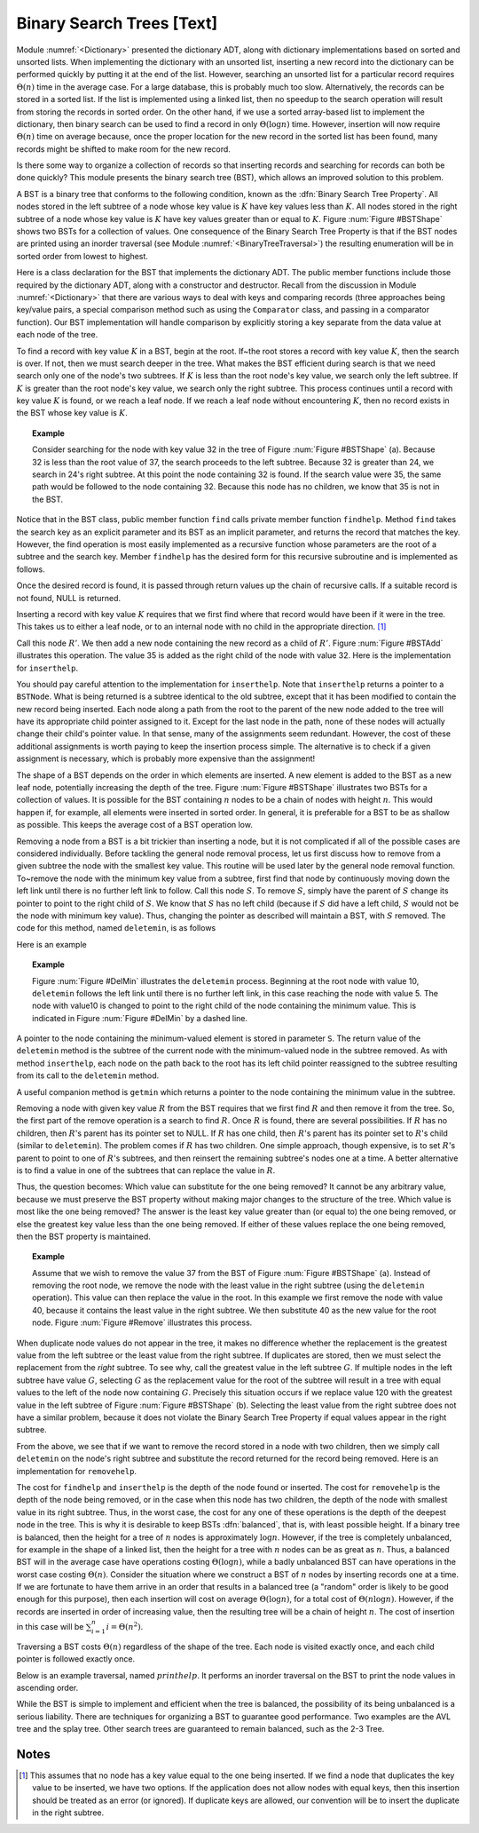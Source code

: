 .. This file is part of the OpenDSA eTextbook project. See
.. http://algoviz.org/OpenDSA for more details.
.. Copyright (c) 2012-2013 by the OpenDSA Project Contributors, and
.. distributed under an MIT open source license.

.. avmetadata::
   :author: Cliff Shaffer
   :prerequisites:
   :topic: Binary Trees


Binary Search Trees [Text]
==========================

Module :numref:`<Dictionary>` presented the dictionary ADT,
along with dictionary implementations based on sorted and unsorted
lists.
When implementing the dictionary with an unsorted list,
inserting a new record into the dictionary can be performed quickly by
putting it at the end of the list.
However, searching an unsorted list for a particular record
requires :math:`\Theta(n)` time in the average case.
For a large database, this is probably much too slow.
Alternatively, the records can be stored in a sorted list.
If the list is implemented using a linked list, then no speedup to the
search operation will result from storing the records in sorted order.
On the other hand, if we use a sorted array-based list to implement
the dictionary, then binary search can be used to find a record in
only :math:`\Theta(\log n)` time.
However, insertion will now require :math:`\Theta(n)` time on average
because, once the proper location for the new record in the sorted
list has been found, many records might be shifted to make room for
the new record.

Is there some way to organize a collection of records so
that inserting records and searching for records can both be done
quickly?
This module presents the binary search tree (BST),
which allows an improved solution to this problem.

A BST is a binary tree that conforms to the following condition, known
as the :dfn:`Binary Search Tree Property`.
All nodes stored in the left
subtree of a node whose key value is :math:`K` have key values less
than :math:`K`.
All nodes stored in the right subtree of a node whose key value
is :math:`K` have key values greater than or equal to :math:`K`.
Figure :num:`Figure #BSTShape` shows two BSTs for a collection of
values.
One consequence of the Binary Search Tree Property is that if the BST
nodes are printed using an inorder traversal
(see Module :numref:`<BinaryTreeTraversal>`)
the resulting enumeration will be in
sorted order from lowest to highest.

.. _BSTShape:

.. odsafig:: Images/BSTShape.png
   :width: 500
   :align: center
   :capalign: justify
   :figwidth: 90%
   :alt: Two Binary Search Trees

   Two Binary Search Trees for a collection of values.
   Tree (a) results if values are inserted
   in the order 37, 24, 42, 7, 2, 40, 42, 32, 120.
   Tree (b) results if the same values are inserted in the
   order 120, 42, 42, 7, 2, 32, 37, 24, 40.

Here is a class declaration for the BST
that implements the dictionary ADT.
The public member functions include those required by the dictionary
ADT, along with a constructor and destructor.
Recall from the discussion in Module :numref:`<Dictionary>` that
there are various ways to deal with keys and comparing records
(three approaches being key/value pairs, a special comparison
method such as using the ``Comparator`` class,
and passing in a comparator function).
Our BST implementation will handle comparison by explicitly storing
a key separate from the data value at each node of the tree.

.. codeinclude:: Trees/BST.pde
   :tag: BST

To find a record with key value :math:`K` in a BST, begin at the root.
If~the root stores a record with key value :math:`K`,
then the search is over.
If not, then we must search deeper in the tree.
What makes the BST efficient during search is that we need search only
one of the node's two subtrees.
If :math:`K` is less than the root node's key value,
we search only the left subtree.
If :math:`K` is greater than the root node's key value, we search only
the right subtree.
This process continues until a record with key value :math:`K` is
found, or we reach a leaf node.
If we reach a leaf node without encountering :math:`K`, then
no record exists in the BST whose key value is :math:`K`.

.. topic:: Example

   Consider searching for the node with key value 32 in the tree of
   Figure :num:`Figure #BSTShape` (a).
   Because 32 is less than the root value of 37, the search
   proceeds to the left subtree.
   Because 32 is greater than 24, we search in 24's right subtree.
   At this point the node containing 32 is found.
   If the search value were 35, the same path would be followed to the
   node containing 32.
   Because this node has no children, we know that 35 is not
   in the BST.

Notice that in the BST class, public member function
``find`` calls private member function ``findhelp``.
Method ``find`` takes the search key as an explicit parameter
and its BST as an implicit parameter, and returns the record that
matches the key.
However, the find operation is most easily implemented as a
recursive function whose parameters are the root of a
subtree and the search key.
Member ``findhelp`` has the desired form for this recursive
subroutine and is implemented as follows.

.. codeinclude:: Trees/BST.pde
   :tag: findhelp

Once the desired record is found, it is passed through
return values up the chain of recursive calls.
If a suitable record is not found, NULL is returned.

Inserting a record with key value :math:`K` requires that we first
find where that record would have been if it were in the tree.
This takes us to either a leaf node, or to an internal node with no
child in the appropriate direction. [#]_

.. _BSTAdd:

.. odsafig:: Images/BSTAdd.png
   :width: 300
   :align: center
   :capalign: justify
   :figwidth: 90%
   :alt: Inserting a node into a BST

   An example of BST insertion.
   A record with value 35 is inserted into the BST of
   Figure :num:`Figure #BSTShape` (a).
   The node with value 32 becomes the parent of the new node
   containing 35.

Call this node :math:`R'`.
We then add a new node containing the new record as a child
of :math:`R'`.
Figure :num:`Figure #BSTAdd` illustrates this operation.
The value 35 is added as the right child of the node with value 32.
Here is the implementation for ``inserthelp``.

.. codeinclude:: Trees/BST.pde
   :tag: inserthelp

You should pay careful attention to the implementation for
``inserthelp``.
Note that ``inserthelp`` returns a pointer to a
``BSTNode``.
What is being returned is a subtree identical to the old subtree,
except that it has been modified to contain the new record being
inserted.
Each node along a path from the root to the parent of the new node
added to the tree will have its appropriate child pointer assigned to
it.
Except for the last node in the path, none of these nodes will
actually change their child's pointer value.
In that sense, many of the assignments seem redundant.
However, the cost of these additional assignments is worth paying to
keep the insertion process simple.
The alternative is to check if a given assignment is necessary, which
is probably more expensive than the assignment!

.. avembed:: AV/Development/BST-insert.html ss

.. TODO::
   :type: Slideshow

   Get this AV working

The shape of a BST depends on the order in which elements are inserted.
A new element is added to the BST as a new leaf node,
potentially increasing the depth of the tree.
Figure :num:`Figure #BSTShape` illustrates two BSTs for a collection
of values.
It is possible for the BST containing :math:`n` nodes to be a chain of
nodes with height :math:`n`.
This would happen if, for example, all elements were inserted in
sorted order.
In general, it is preferable for a BST to be as shallow as
possible.
This keeps the average cost of a BST operation low.

Removing a node from a BST is a bit trickier than inserting a node,
but it is not complicated if all of the possible cases are considered
individually.
Before tackling the general node removal process, let us first discuss
how to remove from a given subtree the node with the smallest key
value.
This routine will be used later by the general node removal function.
To~remove the node with the minimum key value from a subtree,
first find that node by continuously moving down the left link until
there is no further left link to follow.
Call this node :math:`S`.
To remove :math:`S`, simply have the parent of :math:`S` change
its pointer to point to the right child of :math:`S`.
We know that :math:`S` has no left child (because if :math:`S`
did have a left child, :math:`S` would not be the node with minimum
key value).
Thus, changing the pointer as described will maintain a BST, with
:math:`S` removed.
The code for this method, named ``deletemin``, is as follows

.. codeinclude:: Trees/BST.pde
   :tag: deletemin

Here is an example

.. topic:: Example

   Figure :num:`Figure #DelMin` illustrates the ``deletemin``
   process.
   Beginning at the root node with value 10,
   ``deletemin`` follows the left link until there is no further
   left link, in this case reaching the node with value 5.
   The node with value10 is changed to point to the right child of the
   node containing the minimum value.
   This is indicated in Figure :num:`Figure #DelMin` by a dashed line.

.. _DelMin:

.. odsafig:: Images/DelMin.png
   :width: 200
   :align: center
   :capalign: justify
   :figwidth: 90%
   :alt: Deleting the node with minimum value

   An example of deleting the node with minimum value.
   In this tree, the node with minimum value, 5, is the left child
   of the root.
   Thus, the root's ``left`` pointer is changed to point to 5's
   right child.

A pointer to the node containing the minimum-valued element is stored
in parameter ``S``.
The return value of the ``deletemin`` method is the subtree of
the current node with the minimum-valued node in the subtree removed.
As with method ``inserthelp``, each node on the path back to the
root has its left child pointer reassigned to the subtree resulting
from its call to the ``deletemin`` method.

A useful companion method is ``getmin`` which returns a
pointer to the node containing the minimum value in the subtree.

.. codeinclude:: Trees/BST.pde
   :tag: getmin

Removing a node with given key value :math:`R` from the BST
requires that we first find :math:`R` and then remove it from the
tree.
So, the first part of the remove operation is a search to find
:math:`R`.
Once :math:`R` is found, there are several possibilities.
If :math:`R` has no children, then :math:`R`'s parent has its
pointer set to NULL.
If :math:`R` has one child, then :math:`R`'s parent has
its pointer set to :math:`R`'s child (similar to ``deletemin``).
The problem comes if :math:`R` has two children.
One simple approach, though expensive, is to set :math:`R`'s parent to
point to one of :math:`R`'s subtrees, and then reinsert the remaining
subtree's nodes one at a time.
A better alternative is to find a value in one of the
subtrees that can replace the value in :math:`R`.

Thus, the question becomes:
Which value can substitute for the one being removed?
It cannot be any arbitrary value, because we must preserve the BST
property without making major changes to the structure of the tree.
Which value is most like the one being removed?
The answer is the least key value greater than (or equal to) the one
being removed, or else the greatest key value less than the one being
removed.
If either of these values replace the one being removed,
then the BST property is maintained.

.. topic:: Example

   Assume that we wish to remove the value 37 from the BST
   of Figure :num:`Figure #BSTShape` (a).
   Instead of removing the root node, we remove the node with the
   least value in the right subtree (using the ``deletemin`` 
   operation).
   This value can then replace the value in the root.
   In this example we first remove the node with value 40,
   because it contains the least value in the right subtree.
   We then substitute 40 as the new value for the root node.
   Figure :num:`Figure #Remove` illustrates this process.

.. _Remove:

.. odsafig:: Images/Remove.png
   :width: 300
   :align: center
   :capalign: justify
   :figwidth: 90%
   :alt: Removing a node from the BST

   An example of removing the value 37 from the BST.
   The node containing this value has two children.
   We replace value 37 with the least value from the
   node's right subtree, in this case 40.

.. avembed:: AV/Development/BST-delete.html ss

.. TODO::
   :type: Slideshow

   Get this AV working.

When duplicate node values do not appear in the tree, it makes no
difference whether the replacement is the greatest value from the
left subtree or the least value from the right subtree.
If duplicates are stored, then we must select
the replacement from the *right* subtree.
To see why, call the greatest value in the left subtree :math:`G`.
If multiple nodes in the left subtree have value :math:`G`,
selecting :math:`G` as the replacement value for the root of the
subtree will result in a tree with equal values to the left of the
node now containing :math:`G`.
Precisely this situation occurs if we replace value 120 with the
greatest value in the left subtree of Figure
:num:`Figure #BSTShape` (b).
Selecting the least value from the right subtree does not
have a similar problem, because it does not violate the Binary Search
Tree Property if equal values appear in the right subtree.

From the above, we see that if we want to remove the record stored in
a node with two children, then we simply call ``deletemin`` on
the node's right subtree and substitute the record returned for the
record being removed.
Here is an implementation for ``removehelp``.

.. codeinclude:: Trees/BST.pde
   :tag: removehelp

The cost for ``findhelp`` and ``inserthelp`` is the depth of
the node found or inserted.
The cost for ``removehelp`` is the depth of the node being
removed, or in the case when this node has two children,
the depth of the node with smallest value in its right subtree.
Thus, in the worst case, the cost for any one of these operations is
the depth of the deepest node in the tree.
This is why it is desirable to keep BSTs :dfn:`balanced`,
that is, with least possible height.
If a binary tree is balanced, then the height for a tree of :math:`n`
nodes is approximately :math:`\log n`.
However, if the tree is completely unbalanced, for example in the
shape of a linked list, then the height for a tree with :math:`n`
nodes can be as great as :math:`n`.
Thus, a balanced BST will in the average case have operations costing
:math:`\Theta(\log n)`, while a badly unbalanced BST can have
operations in the worst case costing :math:`\Theta(n)`.
Consider the situation where we construct a BST of :math:`n` nodes
by inserting records one at a time.
If we are fortunate to have them arrive in an order that results in a
balanced tree (a "random" order is likely to be good
enough for this purpose), then each insertion will cost on average
:math:`\Theta(\log n)`, for a total cost of
:math:`\Theta(n \log n)`.
However, if the records are inserted in order of increasing value,
then the resulting tree will be a chain of height :math:`n`.
The cost of insertion in this case will be
:math:`\sum_{i=1}^{n} i = \Theta(n^2)`.

Traversing a BST costs :math:`\Theta(n)` regardless of the shape of
the tree.
Each node is visited exactly once, and each child pointer
is followed exactly once.

Below is an example traversal, named :math:`printhelp`.
It performs an inorder traversal on the BST to print the node values
in ascending order.

.. codeinclude:: Trees/BST.pde
   :tag: printhelp

While the BST is simple to implement and efficient when the tree is
balanced, the possibility of its being unbalanced is a serious
liability.
There are techniques for organizing a BST to guarantee good performance.
Two examples are the AVL tree and the splay tree.
Other search trees are guaranteed to remain
balanced, such as the 2-3 Tree.

Notes
-----

.. [#] This assumes that no node
       has a key value equal to the one being inserted.
       If we find a node that duplicates the key value to be inserted,
       we have two options.
       If the application does not allow nodes with equal keys, then this
       insertion should be treated as an error (or ignored).
       If duplicate keys are allowed, our convention will be to insert the
       duplicate in the right subtree.
